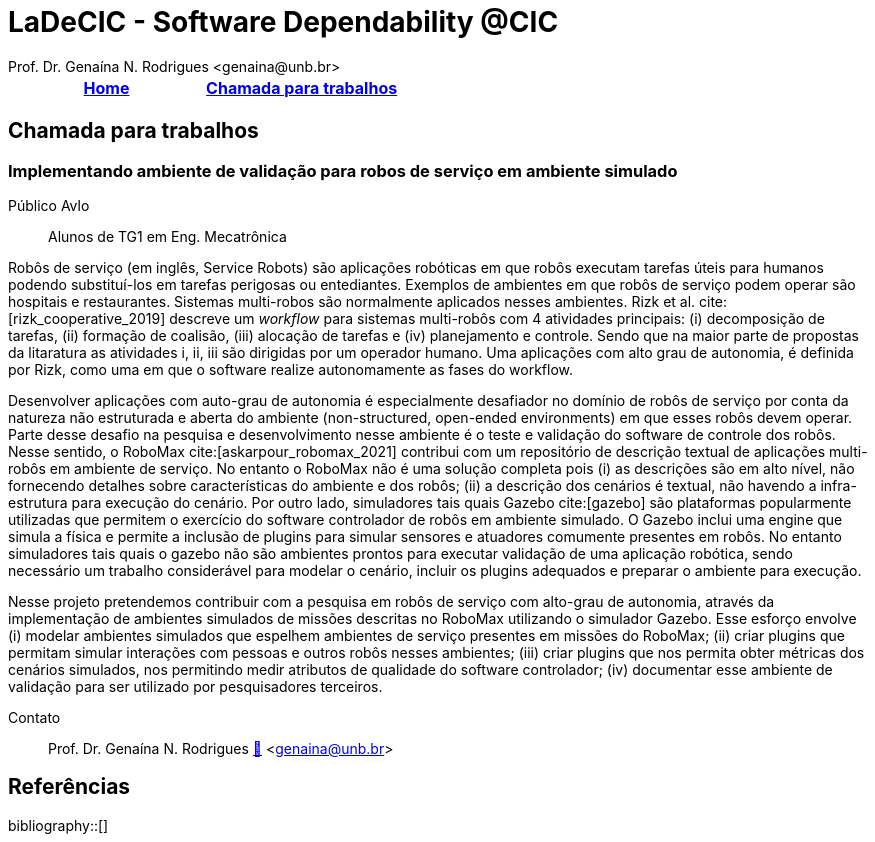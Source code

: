 // Syntax:       AsciiDoc (ref https://docs.asciidoctor.org/asciidoc/latest/)
// citations:    bibtex.bib
//
:last-update-label!:
= LaDeCIC - Software Dependability @CIC 
Prof. Dr. Genaína N. Rodrigues <genaina@unb.br> 
:description: LES-UnB
:icons: image
:icontype: png
:favicon: ./images/favicon.png
:docinfo: shared
:docinfodir: common

[[top]]
[options="header"]
|=======================
|<<top,Home>>|<<Chamada para trabalhos>>
|=======================

== Chamada para trabalhos


[[mrs_sim]]
=== Implementando ambiente de validação para robos de serviço em ambiente simulado
Público Avlo:: Alunos de TG1 em Eng. Mecatrônica

Robôs de serviço (em inglês, Service Robots) são aplicações robóticas em que robôs executam tarefas úteis para humanos podendo substituí-los em tarefas perigosas ou entediantes. Exemplos de ambientes em que robôs de serviço podem operar são hospitais e restaurantes. Sistemas multi-robos são normalmente aplicados nesses ambientes. Rizk et al. cite:[rizk_cooperative_2019] descreve um _workflow_ para sistemas multi-robôs com 4 atividades principais: (i) decomposição de tarefas, (ii) formação de coalisão, (iii) alocação de tarefas e (iv) planejamento e controle.  Sendo que na maior parte de propostas da litaratura as atividades i, ii, iii são dirigidas por um operador humano. Uma aplicações com alto grau de autonomia, é definida por Rizk, como uma em que o software realize autonomamente as fases do workflow. 

Desenvolver aplicações com auto-grau de autonomia é especialmente desafiador no domínio de robôs de serviço por conta da natureza não estruturada e aberta do ambiente  (non-structured, open-ended environments) em que esses robôs devem operar. Parte desse desafio na pesquisa e desenvolvimento nesse ambiente é o teste e validação do software de controle dos robôs. Nesse sentido, o RoboMax cite:[askarpour_robomax_2021] contribui com um repositório de descrição textual de aplicações multi-robôs em ambiente de serviço. No entanto o RoboMax não é uma solução completa pois (i) as descrições são em alto nível, não fornecendo detalhes sobre características do ambiente e dos robôs; (ii) a descrição dos cenários é textual, não havendo a infra-estrutura para execução do cenário. Por outro lado, simuladores tais quais Gazebo cite:[gazebo] são plataformas popularmente utilizadas que permitem o exercício do software controlador de robôs em ambiente simulado. O Gazebo inclui uma engine que simula a física e permite a inclusão de plugins para simular sensores e atuadores comumente presentes em robôs. No entanto simuladores tais quais o gazebo não são ambientes prontos para executar validação de uma aplicação robótica, sendo necessário um trabalho considerável para modelar o cenário, incluir os plugins adequados e preparar o ambiente para execução.

Nesse projeto pretendemos contribuir com a pesquisa em robôs de serviço com alto-grau de autonomia, através da implementação de ambientes simulados de missões descritas no RoboMax utilizando o simulador Gazebo.  Esse esforço envolve (i) modelar ambientes simulados que espelhem ambientes de serviço presentes em missões do RoboMax; (ii) criar plugins que permitam simular interações com pessoas e outros robôs nesses ambientes; (iii) criar plugins que nos permita obter métricas dos cenários simulados, nos permitindo medir atributos de qualidade do software controlador; (iv) documentar esse ambiente de validação para ser utilizado por pesquisadores terceiros.

Contato:: Prof. Dr. Genaína N. Rodrigues link:https://genaina.github.io:[🔗] <genaina@unb.br> 

== Referências

:bibliography-database: bibtex.bib
:bibliography-style: apa

bibliography::[]
